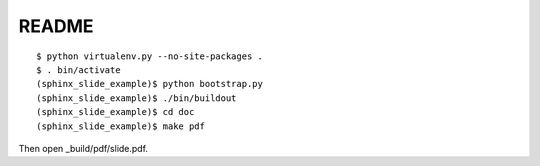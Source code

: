 README
====================

::

  $ python virtualenv.py --no-site-packages .
  $ . bin/activate
  (sphinx_slide_example)$ python bootstrap.py 
  (sphinx_slide_example)$ ./bin/buildout 
  (sphinx_slide_example)$ cd doc
  (sphinx_slide_example)$ make pdf

Then open _build/pdf/slide.pdf.
